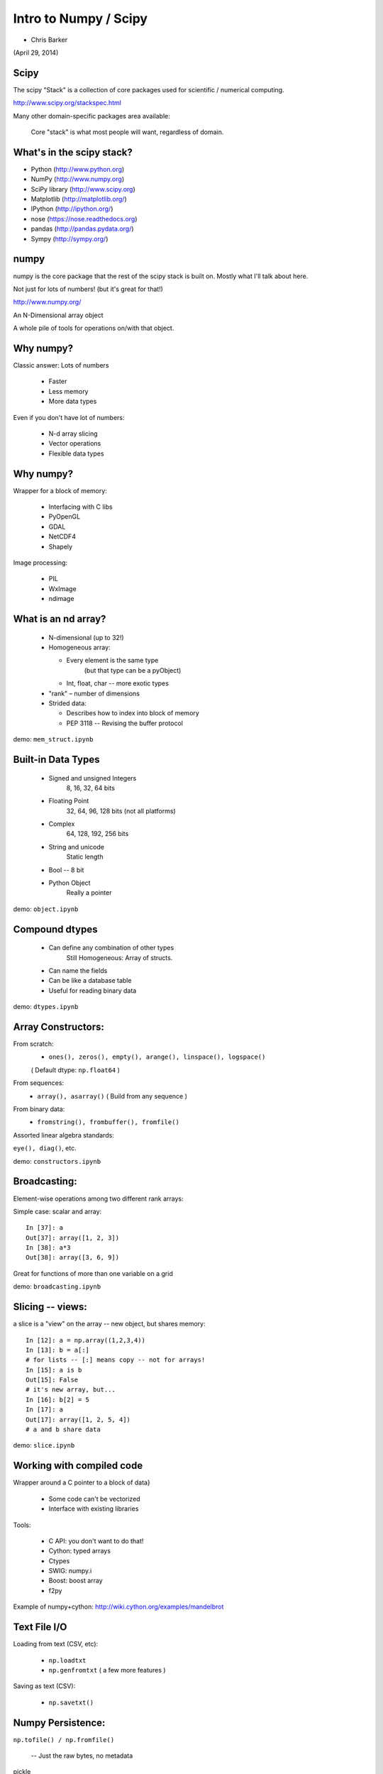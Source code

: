 
.. numpy slides file, created by
   hieroglyph-quickstart on Sun Apr 27 15:13:20 2014.


**********************
Intro to Numpy / Scipy
**********************

- Chris Barker

(April 29, 2014)

.. Contents:

.. .. toctree::
..    :maxdepth: 2


Scipy
-----

The scipy "Stack" is a collection of core packages used for scientific / numerical computing.

http://www.scipy.org/stackspec.html

Many other domain-specific packages area available:

  Core "stack" is what most people will want, regardless of domain.

What's in the scipy stack?
--------------------------

* Python (http://www.python.org)
* NumPy (http://www.numpy.org)
* SciPy library (http://www.scipy.org)
* Matplotlib (http://matplotlib.org/)
* IPython (http://ipython.org/)

* nose (https://nose.readthedocs.org)
* pandas (http://pandas.pydata.org/)
* Sympy (http://sympy.org/)

numpy
-----

numpy is the core package that the rest of the scipy stack is built on. Mostly what I'll talk about here.

Not just for lots of numbers!
(but it's great for that!)

http://www.numpy.org/


An N-Dimensional array object

A whole pile of tools for operations on/with that object.


Why numpy?
----------

Classic answer: Lots of numbers

  * Faster
  * Less memory
  * More data types

Even if you don't have lot of numbers:

  * N-d array slicing
  * Vector operations
  * Flexible data types


Why numpy?
----------

Wrapper for a block of memory:

  * Interfacing with C libs
  * PyOpenGL
  * GDAL
  * NetCDF4
  * Shapely

Image processing:

  * PIL
  * WxImage
  * ndimage


What is an nd array?
--------------------

  * N-dimensional (up to 32!)
  * Homogeneous array:
  
    * Every element is the same type
          (but that type can be a pyObject)
    * Int, float, char -- more exotic types
  
  * "rank" – number of dimensions
  * Strided data:
  
    * Describes how to index into block of memory
    * PEP 3118 -- Revising the buffer protocol
  

demo: ``mem_struct.ipynb``


Built-in Data Types
-------------------

  * Signed and unsigned Integers
        8, 16, 32, 64 bits
  * Floating Point
        32, 64, 96, 128 bits (not all platforms)
  * Complex
        64, 128, 192, 256 bits
  * String and unicode
        Static length
  * Bool --  8 bit
  * Python Object 
        Really a pointer

demo: ``object.ipynb``


Compound dtypes
--------------


  * Can define any combination of other types 
        Still Homogeneous:  Array of structs.
  * Can name the fields
  * Can be like a database table
  * Useful for reading binary data


demo: ``dtypes.ipynb``

Array Constructors:
-------------------

From scratch:
 * ``ones(), zeros(), empty(), arange(), linspace(), logspace()``

 ( Default dtype: ``np.float64`` )

From sequences:
 * ``array(), asarray()`` ( Build from any sequence )

From binary data:
 * ``fromstring(), frombuffer(), fromfile()`` 

Assorted linear algebra standards:

``eye(), diag()``, etc. 

demo: ``constructors.ipynb``


Broadcasting:
-------------

Element-wise operations among two different rank arrays:

Simple case: scalar and array:
::
    
    In [37]: a
    Out[37]: array([1, 2, 3])
    In [38]: a*3
    Out[38]: array([3, 6, 9])


Great for functions of more than one variable on a grid

demo: ``broadcasting.ipynb``

Slicing -- views:
-----------------

a slice is a "view" on the array -- new object, but shares memory:

::

    In [12]: a = np.array((1,2,3,4))
    In [13]: b = a[:]
    # for lists -- [:] means copy -- not for arrays!
    In [15]: a is b
    Out[15]: False
    # it's new array, but...
    In [16]: b[2] = 5
    In [17]: a
    Out[17]: array([1, 2, 5, 4])
    # a and b share data


demo: ``slice.ipynb``

Working with compiled code
---------------------------

Wrapper around a C pointer to a block of data}

  * Some code can't be vectorized
  * Interface with existing libraries

Tools:

  * C API: you don't want to do that!
  * Cython: typed arrays
  * Ctypes
  * SWIG: numpy.i
  * Boost: boost array
  * f2py


Example of numpy+cython: http://wiki.cython.org/examples/mandelbrot

Text File I/O
--------------

Loading from text (CSV, etc):

  * ``np.loadtxt``
  * ``np.genfromtxt`` ( a few more features )

Saving as text (CSV):

  * ``np.savetxt()``


Numpy Persistence:
------------------

``np.tofile() / np.fromfile()``

 -- Just the raw bytes, no metadata

pickle

``np.savez()``  -- numpy zip format

Compact: binary dump plus metadata

netcdf
  * NetCDF4

Hdf
  * Pyhdf
  * pytables


Other stuff:
------------

  * Masked arrays
  * Memory-mapped files
  * Set operations: unique, etc
  * Random numbers
  * Polynomials
  * FFT
  * Sorting and searching
  * Linear Algebra
  * Statistics

(And all of scipy!)

numpy docs:
-----------

www.numpy.org
   -- Numpy reference Downloads, etc

www.scipy.org
   -- lots of docs

Scipy cookbook:

   http://www.scipy.org/Cookbook

"The Numpy Book"

http://www.tramy.us/numpybook.pdf



